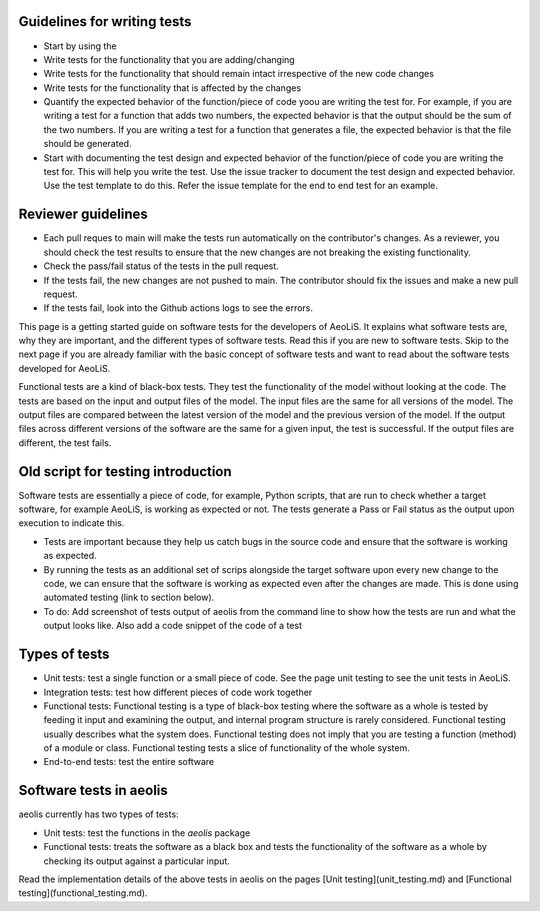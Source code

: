 Guidelines for writing tests
----------------------------
- Start by using the 
- Write tests for the functionality that you are adding/changing
- Write tests for the functionality that should remain intact irrespective of the new code changes
- Write tests for the functionality that is affected by the changes
- Quantify the expected behavior of the function/piece of code yoou are writing the test for. For example, if you are writing a test for a function that adds two numbers, the expected behavior is that the output should be the sum of the two numbers. If you are writing a test for a function that generates a file, the expected behavior is that the file should be generated.
- Start with documenting the test design and expected behavior of the function/piece of code you are writing the test for. This will help you write the test. Use the issue tracker to document the test design and expected behavior. Use the test template to do this. Refer the issue template for the end to end test for an example.


Reviewer guidelines
-------------------

- Each pull reques to main will make the tests run automatically on the contributor's changes. As a reviewer, you should check the test results to ensure that the new changes are not breaking the existing functionality.

- Check the pass/fail status of the tests in the pull request.

- If the tests fail, the new changes are not pushed to main. The contributor should fix the issues and make a new pull request.

- If the tests fail, look into the Github actions logs to see the errors.

This page is a getting started guide on software tests for the developers of AeoLiS. It explains what software tests are, why they are important, and the different types of software tests. Read this if you are new to software tests. Skip to the next page if you are already familiar with the basic concept of software tests and want to read about the software tests developed for AeoLiS.  

Functional tests are a kind of black-box tests. They test the functionality of the model without looking at the code. The tests are based on the input and output files of the model. The input files are the same for all versions of the model. The output files are compared between the latest version of the model and the previous version of the model. If the output files across different versions of the software are the same for a given input, the test is successful. If the output files are different, the test fails.


Old script for testing introduction
-----------------------------------

Software tests are essentially a piece of code, for example, Python scripts, that are run to check whether a target software, for example AeoLiS, is working as expected or not. The tests generate a Pass or Fail status as the output upon execution to indicate this. 


- Tests are important because they help us catch bugs in the source code and ensure that the software is working as expected. 

- By running the tests as an additional set of scrips alongside the target software upon every new change to the code, we can ensure that the software is working as expected even after the changes are made. This is done using automated testing (link to section below).

- To do: Add screenshot of tests output of aeolis from the command line to show how the tests are run and what the output looks like. Also add a code snippet of the code of a test


Types of tests
--------------

- Unit tests: test a single function or a small piece of code. See the page unit testing to see the unit tests in AeoLiS.

- Integration tests: test how different pieces of code work together    

- Functional tests: Functional testing is a type of black-box testing where the software as a whole is tested by feeding it input and examining the output, and internal program structure is rarely considered. Functional testing usually describes what the system does. Functional testing does not imply that you are testing a function (method) of a module or class. Functional testing tests a slice of functionality of the whole system. 

- End-to-end tests: test the entire software


Software tests in aeolis
------------------------

aeolis currently has two types of tests:

- Unit tests: test the functions in the `aeolis` package
- Functional tests: treats the software as a black box and tests the functionality of the software as a whole by checking its output against a particular input.

Read the implementation details of the above tests in aeolis on the pages [Unit testing](unit_testing.md) and [Functional testing](functional_testing.md).